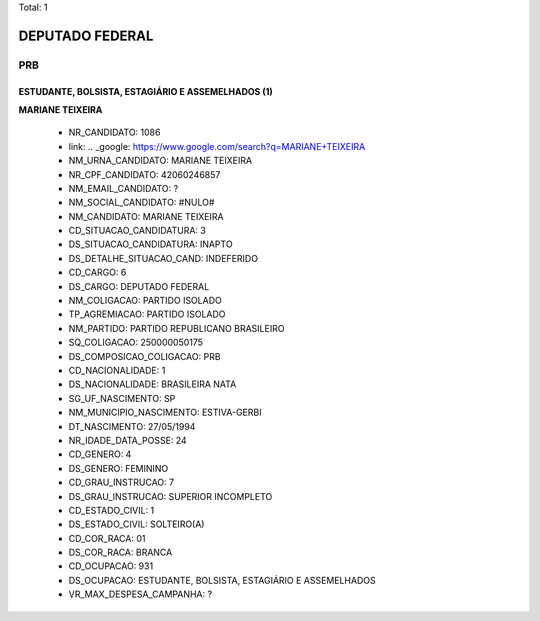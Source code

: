 Total: 1

DEPUTADO FEDERAL
================

PRB
---

ESTUDANTE, BOLSISTA, ESTAGIÁRIO E ASSEMELHADOS (1)
..................................................

**MARIANE TEIXEIRA**

  - NR_CANDIDATO: 1086
  - link: .. _google: https://www.google.com/search?q=MARIANE+TEIXEIRA
  - NM_URNA_CANDIDATO: MARIANE TEIXEIRA
  - NR_CPF_CANDIDATO: 42060246857
  - NM_EMAIL_CANDIDATO: ?
  - NM_SOCIAL_CANDIDATO: #NULO#
  - NM_CANDIDATO: MARIANE TEIXEIRA
  - CD_SITUACAO_CANDIDATURA: 3
  - DS_SITUACAO_CANDIDATURA: INAPTO
  - DS_DETALHE_SITUACAO_CAND: INDEFERIDO
  - CD_CARGO: 6
  - DS_CARGO: DEPUTADO FEDERAL
  - NM_COLIGACAO: PARTIDO ISOLADO
  - TP_AGREMIACAO: PARTIDO ISOLADO
  - NM_PARTIDO: PARTIDO REPUBLICANO BRASILEIRO
  - SQ_COLIGACAO: 250000050175
  - DS_COMPOSICAO_COLIGACAO: PRB
  - CD_NACIONALIDADE: 1
  - DS_NACIONALIDADE: BRASILEIRA NATA
  - SG_UF_NASCIMENTO: SP
  - NM_MUNICIPIO_NASCIMENTO: ESTIVA-GERBI
  - DT_NASCIMENTO: 27/05/1994
  - NR_IDADE_DATA_POSSE: 24
  - CD_GENERO: 4
  - DS_GENERO: FEMININO
  - CD_GRAU_INSTRUCAO: 7
  - DS_GRAU_INSTRUCAO: SUPERIOR INCOMPLETO
  - CD_ESTADO_CIVIL: 1
  - DS_ESTADO_CIVIL: SOLTEIRO(A)
  - CD_COR_RACA: 01
  - DS_COR_RACA: BRANCA
  - CD_OCUPACAO: 931
  - DS_OCUPACAO: ESTUDANTE, BOLSISTA, ESTAGIÁRIO E ASSEMELHADOS
  - VR_MAX_DESPESA_CAMPANHA: ?

